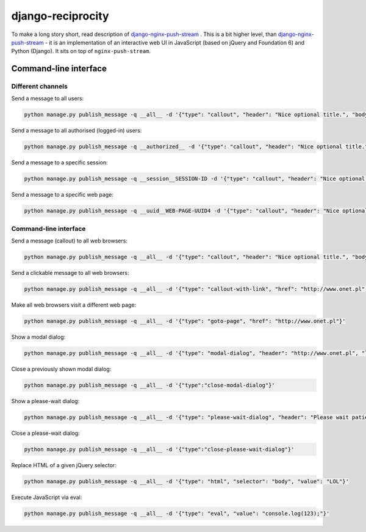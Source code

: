 django-reciprocity
==================

To make a long story short, read description of `django-nginx-push-stream`_ . This is
a bit higher level, than `django-nginx-push-stream`_ - it is an implementation of an
interactive web UI in JavaScript (based on jQuery and Foundation 6) and Python (Django).
It sits on top of ``nginx-push-stream``.

.. _django-nginx-push-stream: http://github.com/mpasternak/django-nginx-push-stream

Command-line interface
----------------------

Different channels
~~~~~~~~~~~~~~~~~~

Send a message to all users:

.. code-block:: shell

  python manage.py publish_message -q __all__ -d '{"type": "callout", "header": "Nice optional title.", "body": "Just a message.", "class": "success"}'

Send a message to all authorised (logged-in) users:

.. code-block:: shell

  python manage.py publish_message -q __authorized__ -d '{"type": "callout", "header": "Nice optional title.", "body": "Just a message.", "class": "success"}'

Send a message to a specific session:

.. code-block:: shell

  python manage.py publish_message -q __session__SESSION-ID -d '{"type": "callout", "header": "Nice optional title.", "body": "Just a message.", "class": "success"}'

Send a message to a specific web page:

.. code-block:: shell

  python manage.py publish_message -q __uuid__WEB-PAGE-UUID4 -d '{"type": "callout", "header": "Nice optional title.", "body": "Just a message.", "class": "success"}'

Command-line interface
~~~~~~~~~~~~~~~~~~~~~~

Send a message (callout) to all web browsers:

.. code-block:: shell

  python manage.py publish_message -q __all__ -d '{"type": "callout", "header": "Nice optional title.", "body": "Just a message.", "class": "success"}'

Send a clickable message to all web browsers:

.. code-block:: shell

  python manage.py publish_message -q __all__ -d '{"type": "callout-with-link", "href": "http://www.onet.pl", "header": "", "body": "Processing has finished. Please click this link to access report. ", "class": "success"}'

Make all web browsers visit a different web page:

.. code-block:: shell

  python manage.py publish_message -q __all__ -d '{"type": "goto-page", "href": "http://www.onet.pl"}'

Show a modal dialog:

.. code-block:: shell

  python manage.py publish_message -q __all__ -d '{"type": "modal-dialog", "header": "http://www.onet.pl", "lead": "lead", "paragraph": "paragraphs"}'

Close a previously shown modal dialog:

.. code-block:: shell

  python manage.py publish_message -q __all__ -d '{"type":"close-modal-dialog"}'

Show a please-wait dialog:

.. code-block:: shell

  python manage.py publish_message -q __all__ -d '{"type": "please-wait-dialog", "header": "Please wait patiently...", "lead": "The server is working", "paragraph": "After the operation is complete, the page will refresh."}'


Close a please-wait dialog:

.. code-block:: shell

  python manage.py publish_message -q __all__ -d '{"type":"close-please-wait-dialog"}'


Replace HTML of a given jQuery selector:

.. code-block:: shell

  python manage.py publish_message -q __all__ -d '{"type": "html", "selector": "body", "value": "LOL"}'

Execute JavaScript via eval:

.. code-block:: shell

  python manage.py publish_message -q __all__ -d '{"type": "eval", "value": "console.log(123);"}'

